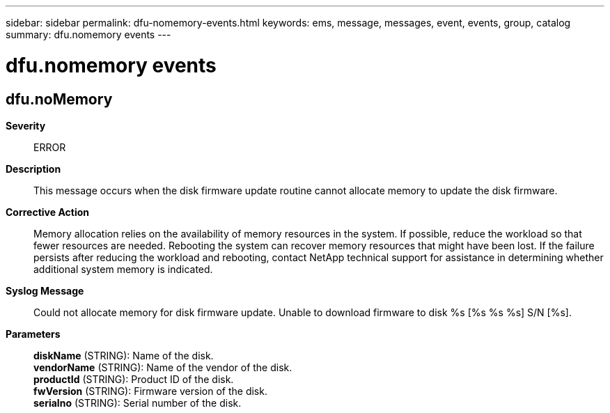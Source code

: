 ---
sidebar: sidebar
permalink: dfu-nomemory-events.html
keywords: ems, message, messages, event, events, group, catalog
summary: dfu.nomemory events
---

= dfu.nomemory events
:toclevels: 1
:hardbreaks:
:nofooter:
:icons: font
:linkattrs:
:imagesdir: ./media/

== dfu.noMemory
*Severity*::
ERROR
*Description*::
This message occurs when the disk firmware update routine cannot allocate memory to update the disk firmware.
*Corrective Action*::
Memory allocation relies on the availability of memory resources in the system. If possible, reduce the workload so that fewer resources are needed. Rebooting the system can recover memory resources that might have been lost. If the failure persists after reducing the workload and rebooting, contact NetApp technical support for assistance in determining whether additional system memory is indicated.
*Syslog Message*::
Could not allocate memory for disk firmware update. Unable to download firmware to disk %s [%s %s %s] S/N [%s].
*Parameters*::
*diskName* (STRING): Name of the disk.
*vendorName* (STRING): Name of the vendor of the disk.
*productId* (STRING): Product ID of the disk.
*fwVersion* (STRING): Firmware version of the disk.
*serialno* (STRING): Serial number of the disk.
